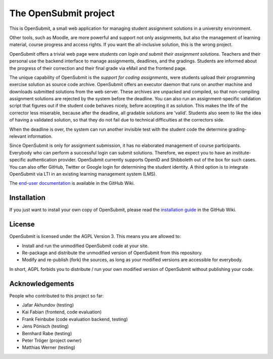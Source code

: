 The OpenSubmit project
======================

This is OpenSubmit, a small web application for managing student
assignment solutions in a university environment.

Other tools, such as Moodle, are more powerful and support not only
assignments, but also the management of learning material, course
progress and access rights. If you want the all-inclusive solution, this
is the wrong project.

OpenSubmit offers a trivial web page were *students can login and submit
their assignment solutions*. Teachers and their personal use the backend
interface to manage assignments, deadlines, and the gradings. Students
are informed about the progress of their correction and their final
grade via eMail and the frontend page.

The unique capability of OpenSubmit is the *support for coding
assignments*, were students upload their programming exercise solution
as source code archive. OpenSubmit offers an executor daemon that runs 
on another machine and downloads submitted solutions from the
web server. These archives are unpacked and compiled, so
that non-compiling assignment solutions are rejected by the system
before the deadline. You can also run an assignment-specific validation
script that figures out if the student code behaves nicely, before accepting
it as solution. This makes the life of the corrector less
miserable, because after the deadline, all gradable solutions are
‘valid’. Students also seem to like the idea of having a
validated solution, so that they do not fail due to technical
difficulties at the correctors side.

When the deadline is over, the system can run another invisible test with the
student code the determine grading-relevant information.

Since OpenSubmit is only for assignment submission, it has no elaborated management
of course participants. Everybody who can perform a successful login can
submit solutions. Therefore, we expect you to have an institute-specific 
authentication provider. OpenSubmit currently supports OpenID and Shibboleth
out of the box for such cases. You can also offer GitHub, Twitter or Google login
for determining the student identity. A third option is to integrate OpenSubmit
via LTI in an existing learning management system (LMS).

The `end-user documentation`_ is available in the GitHub Wiki.

.. _end-user documentation: https://github.com/troeger/opensubmit/wiki/User-Manual

Installation
------------

If you just want to install your own copy of OpenSubmit, please read the `installation guide`_ in the GitHub Wiki.

.. _installation guide: http://open-submit.org

License
-------

OpenSubmit is licensed under the AGPL Version 3. This means you are
allowed to:

-  Install and run the unmodified OpenSubmit code at your site.
-  Re-package and distribute the unmodified version of OpenSubmit from
   this repository.
-  Modify and re-publish (fork) the sources, as long as your modified
   versions are accessible for everybody.

In short, AGPL forbids you to distribute / run your own modified version
of OpenSubmit without publishing your code.

Acknowledgements
----------------

People who contributed to this project so far:

-  Jafar Akhundov (testing)
-  Kai Fabian (frontend, code evaluation)
-  Frank Feinbube (code evaluation backend, testing)
-  Jens Pönisch (testing)
-  Bernhard Rabe (testing)
-  Peter Tröger (project owner)
-  Matthias Werner (testing)

